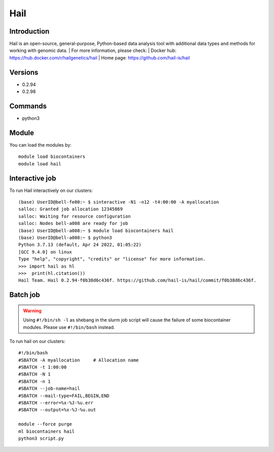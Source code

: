 .. _backbone-label:

Hail
==============================

Introduction
~~~~~~~~
Hail is an open-source, general-purpose, Python-based data analysis tool with additional data types and methods for working with genomic data.
| For more information, please check:
| Docker hub: https://hub.docker.com/r/hailgenetics/hail 
| Home page: https://github.com/hail-is/hail

Versions
~~~~~~~~
- 0.2.94
- 0.2.98

Commands
~~~~~~~
- python3

Module
~~~~~~~~
You can load the modules by::

    module load biocontainers
    module load hail

Interactive job
~~~~~~
To run Hail interactively on our clusters::

   (base) UserID@bell-fe00:~ $ sinteractive -N1 -n12 -t4:00:00 -A myallocation
   salloc: Granted job allocation 12345869
   salloc: Waiting for resource configuration
   salloc: Nodes bell-a008 are ready for job
   (base) UserID@bell-a008:~ $ module load biocontainers hail
   (base) UserID@bell-a008:~ $ python3
   Python 3.7.13 (default, Apr 24 2022, 01:05:22)  
   [GCC 9.4.0] on linux
   Type "help", "copyright", "credits" or "license" for more information.  
   >>> import hail as hl
   >>>  print(hl.citation())
   Hail Team. Hail 0.2.94-f0b38d6c436f. https://github.com/hail-is/hail/commit/f0b38d6c436f.

Batch job
~~~~~
.. warning::
    Using ``#!/bin/sh -l`` as shebang in the slurm job script will cause the failure of some biocontainer modules. Please use ``#!/bin/bash`` instead.

To run hail on our clusters::

    #!/bin/bash
    #SBATCH -A myallocation     # Allocation name
    #SBATCH -t 1:00:00
    #SBATCH -N 1
    #SBATCH -n 1
    #SBATCH --job-name=hail
    #SBATCH --mail-type=FAIL,BEGIN,END
    #SBATCH --error=%x-%J-%u.err
    #SBATCH --output=%x-%J-%u.out

    module --force purge
    ml biocontainers hail
    python3 script.py
